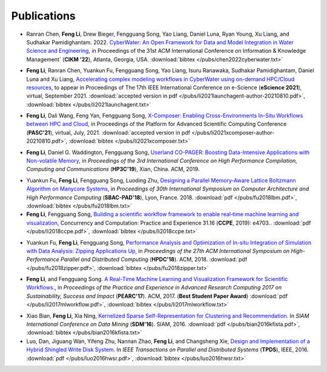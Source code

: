 .. _publication:

Publications
============

.. _bib-chen2022cyberwater:

* Ranran Chen, **Feng Li**, Drew Bieger, Fengguang Song, Yao Liang, Daniel Luna, Ryan Young, Xu Liang, and Sudhakar Pamidighantam. 2022. `CyberWater: An Open Framework for Data and Model Integration in Water Science and Engineering <https://doi.org/10.1145/3511808.3557186>`_, in Proceedings of the 31st ACM International Conference on Information & Knowledge Management` (**CIKM '22**), Atlanta, Georgia, USA.
  :download:`bibtex </pubs/chen2022cyberwater.txt>`
.. _bib-li2021launchagent:

* **Feng Li**, Ranran Chen, Yuankun Fu, Fengguang Song, Yao Liang, Isuru Ranawaka, Sudhakar Pamidighantam, Daniel Luna and Xu Liang, `Accelerating complex modeling workflows in CyberWater using on-demand HPC/Cloud resources <https://doi.org/10.1109/eScience51609.2021.00030>`_, to appear in Proceedings of The 17th IEEE International Conference on e-Science (**eScience 2021**), virtual, September 2021.
  :download:`accepted version in pdf </pubs/li2021launchagent-author-20210810.pdf>`,
  :download:`bibtex </pubs/li2021launchagent.txt>`

.. _bib-li2021xcomposer:

* **Feng Li**, Dali Wang, Feng Yan, Fengguang Song, `X-Composer: Enabling Cross-Environments In-Situ Workflows between HPC and Cloud <https://doi.org/10.1145/3468267.3470621>`_, in Proceedings of the Platform for Advanced Scientific Computing Conference (**PASC'21**), virtual, July, 2021.
  :download:`accepted version in pdf </pubs/li2021xcomposer-author-20210810.pdf>`,
  :download:`bibtex </pubs/li2021xcomposer.txt>`

.. _bib-li2019copager:

* **Feng Li**, Daniel G. Waddington, Fengguang Song, `Userland CO-PAGER: Boosting Data-Intensive Applications with Non-volatile Memory <https://doi.org/10.1145/3318265.3318272>`_, in *Proceedings of the 3rd International Conference on High Performance Compilation, Computing and Communications* (**HP3C'19**), Xian, China. ACM, 2019.


.. _bib-fu2018lbm:

* Yuankun Fu, **Feng Li**, Fengguang Song, Luoding Zhu, `Designing a Parallel Memory-Aware Lattice Boltzmann Algorithm on Manycore Systems <https://doi.org/10.1109/CAHPC.2018.8645909>`_, in *Proceedings of	30th International Symposium on Computer Architecture and High Performance Computing* (**SBAC-PAD'18**), Lyon, France. 2018.
  :download:`pdf </pubs/fu2018lbm.pdf>`,
  :download:`bibtex </pubs/fu2018lbm.txt>`

* **Feng Li**, Fengguang Song, `Building a scientific workflow framework to enable real‐time machine learning and visualization <https://doi.org/10.1002/cpe.4703>`_, Concurrency and Computation: Practice and Experience 31.16 (**CCPE**, 2019): e4703..
  :download:`pdf </pubs/li2018ccpe.pdf>`,
  :download:`bibtex </pubs/li2018ccpe.txt>`

.. _bib-fu2018zipper:

* Yuankun Fu, **Feng Li**, Fengguang Song, `Performance Analysis and Optimization of In-situ Integration of Simulation with Data Analysis: Zipping Applications Up <https://doi.org/10.1145/3208040.3208049>`_, in *Proceedings of the 27th ACM International Symposium on High-Performance Parallel and Distributed Computing* (**HPDC'18**). ACM, 2018.
  :download:`pdf </pubs/fu2018zipper.pdf>`,
  :download:`bibtex </pubs/fu2018zipper.txt>`
 
.. _bib-li2017mlworkflow:

* **Feng Li**, and Fengguang Song. `A Real-Time Machine Learning and Visualization Framework for Scientific Workflows. <https://doi.org/10.1145/3093338.3093380>`_, in *Proceedings of the Practice and Experience in Advanced Research Computing 2017 on Sustainability, Success and Impact* (**PEARC'17**). ACM, 2017. (**Best Student Paper Award**)
  :download:`pdf </pubs/li2017mlworkflow.pdf>`,
  :download:`bibtex </pubs/li2017mlworkflow.txt>`


.. _bib-bian2016kfista:

* Xiao Bian, **Feng Li**, Xia Ning, `Kernelized Sparse Self-Representation for Clustering and Recommendation <https://doi.org/10.1137/1.9781611974348.2>`_. In *SIAM International Conference on Data Mining* (**SDM'16**). SIAM, 2016.
  :download:`pdf </pubs/bian2016kfista.pdf>`,
  :download:`bibtex </pubs/bian2016kfista.txt>`

* Luo, Dan, Jiguang Wan, Yifeng Zhu, Nannan Zhao, **Feng Li**, and Changsheng Xie, `Design and Implementation of a Hybrid Shingled Write Disk System <https://doi.org/10.1109/TPDS.2015.2425402>`_. In *IEEE Transactions on Parallel and Distributed Systems* (**TPDS**), IEEE, 2016.
  :download:`pdf </pubs/luo2016hwsr.pdf>`,
  :download:`bibtex </pubs/luo2016hwsr.txt>`

